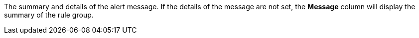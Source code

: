 // :ks_include_id: 5f7a598e105f43558afe250665ee56d2
The summary and details of the alert message. If the details of the message are not set, the **Message** column will display the summary of the rule group.